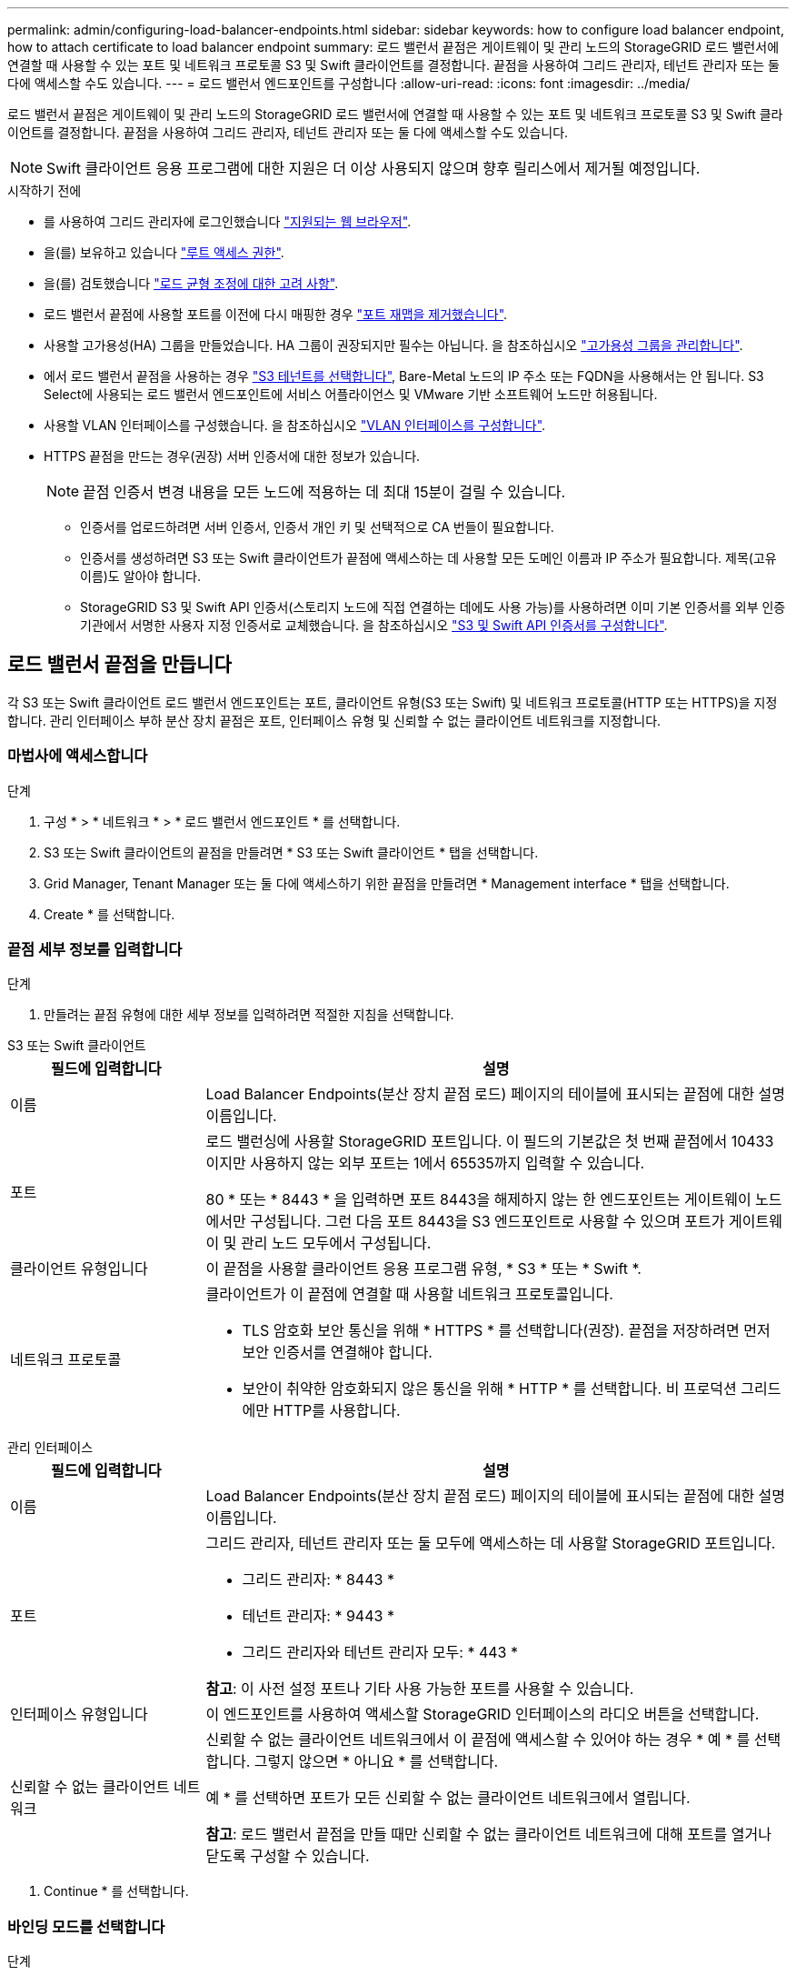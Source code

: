 ---
permalink: admin/configuring-load-balancer-endpoints.html 
sidebar: sidebar 
keywords: how to configure load balancer endpoint, how to attach certificate to load balancer endpoint 
summary: 로드 밸런서 끝점은 게이트웨이 및 관리 노드의 StorageGRID 로드 밸런서에 연결할 때 사용할 수 있는 포트 및 네트워크 프로토콜 S3 및 Swift 클라이언트를 결정합니다. 끝점을 사용하여 그리드 관리자, 테넌트 관리자 또는 둘 다에 액세스할 수도 있습니다. 
---
= 로드 밸런서 엔드포인트를 구성합니다
:allow-uri-read: 
:icons: font
:imagesdir: ../media/


[role="lead"]
로드 밸런서 끝점은 게이트웨이 및 관리 노드의 StorageGRID 로드 밸런서에 연결할 때 사용할 수 있는 포트 및 네트워크 프로토콜 S3 및 Swift 클라이언트를 결정합니다. 끝점을 사용하여 그리드 관리자, 테넌트 관리자 또는 둘 다에 액세스할 수도 있습니다.


NOTE: Swift 클라이언트 응용 프로그램에 대한 지원은 더 이상 사용되지 않으며 향후 릴리스에서 제거될 예정입니다.

.시작하기 전에
* 를 사용하여 그리드 관리자에 로그인했습니다 link:../admin/web-browser-requirements.html["지원되는 웹 브라우저"].
* 을(를) 보유하고 있습니다 link:admin-group-permissions.html["루트 액세스 권한"].
* 을(를) 검토했습니다 link:managing-load-balancing.html["로드 균형 조정에 대한 고려 사항"].
* 로드 밸런서 끝점에 사용할 포트를 이전에 다시 매핑한 경우 link:../maintain/removing-port-remaps.html["포트 재맵을 제거했습니다"].
* 사용할 고가용성(HA) 그룹을 만들었습니다. HA 그룹이 권장되지만 필수는 아닙니다. 을 참조하십시오 link:managing-high-availability-groups.html["고가용성 그룹을 관리합니다"].
* 에서 로드 밸런서 끝점을 사용하는 경우 link:../admin/manage-s3-select-for-tenant-accounts.html["S3 테넌트를 선택합니다"], Bare-Metal 노드의 IP 주소 또는 FQDN을 사용해서는 안 됩니다. S3 Select에 사용되는 로드 밸런서 엔드포인트에 서비스 어플라이언스 및 VMware 기반 소프트웨어 노드만 허용됩니다.
* 사용할 VLAN 인터페이스를 구성했습니다. 을 참조하십시오 link:configure-vlan-interfaces.html["VLAN 인터페이스를 구성합니다"].
* HTTPS 끝점을 만드는 경우(권장) 서버 인증서에 대한 정보가 있습니다.
+

NOTE: 끝점 인증서 변경 내용을 모든 노드에 적용하는 데 최대 15분이 걸릴 수 있습니다.

+
** 인증서를 업로드하려면 서버 인증서, 인증서 개인 키 및 선택적으로 CA 번들이 필요합니다.
** 인증서를 생성하려면 S3 또는 Swift 클라이언트가 끝점에 액세스하는 데 사용할 모든 도메인 이름과 IP 주소가 필요합니다. 제목(고유 이름)도 알아야 합니다.
** StorageGRID S3 및 Swift API 인증서(스토리지 노드에 직접 연결하는 데에도 사용 가능)를 사용하려면 이미 기본 인증서를 외부 인증 기관에서 서명한 사용자 지정 인증서로 교체했습니다. 을 참조하십시오
link:../admin/configuring-custom-server-certificate-for-storage-node.html["S3 및 Swift API 인증서를 구성합니다"].






== 로드 밸런서 끝점을 만듭니다

각 S3 또는 Swift 클라이언트 로드 밸런서 엔드포인트는 포트, 클라이언트 유형(S3 또는 Swift) 및 네트워크 프로토콜(HTTP 또는 HTTPS)을 지정합니다. 관리 인터페이스 부하 분산 장치 끝점은 포트, 인터페이스 유형 및 신뢰할 수 없는 클라이언트 네트워크를 지정합니다.



=== 마법사에 액세스합니다

.단계
. 구성 * > * 네트워크 * > * 로드 밸런서 엔드포인트 * 를 선택합니다.
. S3 또는 Swift 클라이언트의 끝점을 만들려면 * S3 또는 Swift 클라이언트 * 탭을 선택합니다.
. Grid Manager, Tenant Manager 또는 둘 다에 액세스하기 위한 끝점을 만들려면 * Management interface * 탭을 선택합니다.
. Create * 를 선택합니다.




=== 끝점 세부 정보를 입력합니다

.단계
. 만들려는 끝점 유형에 대한 세부 정보를 입력하려면 적절한 지침을 선택합니다.


[role="tabbed-block"]
====
.S3 또는 Swift 클라이언트
--
[cols="1a,3a"]
|===
| 필드에 입력합니다 | 설명 


 a| 
이름
 a| 
Load Balancer Endpoints(분산 장치 끝점 로드) 페이지의 테이블에 표시되는 끝점에 대한 설명 이름입니다.



 a| 
포트
 a| 
로드 밸런싱에 사용할 StorageGRID 포트입니다. 이 필드의 기본값은 첫 번째 끝점에서 10433이지만 사용하지 않는 외부 포트는 1에서 65535까지 입력할 수 있습니다.

80 * 또는 * 8443 * 을 입력하면 포트 8443을 해제하지 않는 한 엔드포인트는 게이트웨이 노드에서만 구성됩니다. 그런 다음 포트 8443을 S3 엔드포인트로 사용할 수 있으며 포트가 게이트웨이 및 관리 노드 모두에서 구성됩니다.



 a| 
클라이언트 유형입니다
 a| 
이 끝점을 사용할 클라이언트 응용 프로그램 유형, * S3 * 또는 * Swift *.



 a| 
네트워크 프로토콜
 a| 
클라이언트가 이 끝점에 연결할 때 사용할 네트워크 프로토콜입니다.

* TLS 암호화 보안 통신을 위해 * HTTPS * 를 선택합니다(권장). 끝점을 저장하려면 먼저 보안 인증서를 연결해야 합니다.
* 보안이 취약한 암호화되지 않은 통신을 위해 * HTTP * 를 선택합니다. 비 프로덕션 그리드에만 HTTP를 사용합니다.


|===
--
.관리 인터페이스
--
[cols="1a,3a"]
|===
| 필드에 입력합니다 | 설명 


 a| 
이름
 a| 
Load Balancer Endpoints(분산 장치 끝점 로드) 페이지의 테이블에 표시되는 끝점에 대한 설명 이름입니다.



 a| 
포트
 a| 
그리드 관리자, 테넌트 관리자 또는 둘 모두에 액세스하는 데 사용할 StorageGRID 포트입니다.

* 그리드 관리자: * 8443 *
* 테넌트 관리자: * 9443 *
* 그리드 관리자와 테넌트 관리자 모두: * 443 *


*참고*: 이 사전 설정 포트나 기타 사용 가능한 포트를 사용할 수 있습니다.



 a| 
인터페이스 유형입니다
 a| 
이 엔드포인트를 사용하여 액세스할 StorageGRID 인터페이스의 라디오 버튼을 선택합니다.



 a| 
신뢰할 수 없는 클라이언트 네트워크
 a| 
신뢰할 수 없는 클라이언트 네트워크에서 이 끝점에 액세스할 수 있어야 하는 경우 * 예 * 를 선택합니다. 그렇지 않으면 * 아니요 * 를 선택합니다.

예 * 를 선택하면 포트가 모든 신뢰할 수 없는 클라이언트 네트워크에서 열립니다.

*참고*: 로드 밸런서 끝점을 만들 때만 신뢰할 수 없는 클라이언트 네트워크에 대해 포트를 열거나 닫도록 구성할 수 있습니다.

|===
--
====
. Continue * 를 선택합니다.




=== 바인딩 모드를 선택합니다

.단계
. 엔드포인트에 대한 바인딩 모드를 선택하여 모든 IP 주소를 사용하거나 특정 IP 주소 및 네트워크 인터페이스를 사용하여 엔드포인트에 액세스하는 방법을 제어합니다.
+
일부 바인딩 모드는 클라이언트 끝점 또는 관리 인터페이스 끝점에 사용할 수 있습니다. 두 끝점 유형의 모든 모드가 여기에 나열됩니다.

+
[cols="1a,3a"]
|===
| 모드를 선택합니다 | 설명 


 a| 
글로벌(클라이언트 끝점의 기본값)
 a| 
클라이언트는 게이트웨이 노드 또는 관리 노드의 IP 주소, 네트워크에 있는 HA 그룹의 가상 IP(VIP) 주소 또는 해당 FQDN을 사용하여 끝점에 액세스할 수 있습니다.

이 끝점의 접근성을 제한할 필요가 없는 경우 * 글로벌 * 설정을 사용하십시오.



 a| 
HA 그룹의 가상 IP입니다
 a| 
클라이언트는 HA 그룹의 가상 IP 주소(또는 해당 FQDN)를 사용하여 이 끝점에 액세스해야 합니다.

이 바인딩 모드의 엔드포인트는 엔드포인트에 대해 선택한 HA 그룹이 겹치지 않는 한 모두 동일한 포트 번호를 사용할 수 있습니다.



 a| 
노드 인터페이스
 a| 
클라이언트는 선택한 노드 인터페이스의 IP 주소(또는 해당 FQDN)를 사용하여 이 끝점에 액세스해야 합니다.



 a| 
노드 유형(클라이언트 엔드포인트만 해당)
 a| 
선택한 노드 유형에 따라 클라이언트는 관리 노드의 IP 주소(또는 해당 FQDN)나 게이트웨이 노드의 IP 주소(또는 해당 FQDN)를 사용하여 이 끝점에 액세스해야 합니다.



 a| 
모든 관리 노드(관리 인터페이스 엔드포인트의 기본값)
 a| 
클라이언트는 이 끝점에 액세스하려면 관리자 노드의 IP 주소(또는 해당 FQDN)를 사용해야 합니다.

|===
+
둘 이상의 끝점에서 동일한 포트를 사용하는 경우 StorageGRID는 이 우선 순위 순서를 사용하여 사용할 끝점을 결정합니다. * HA 그룹의 가상 IP * > * 노드 인터페이스 * > * 노드 유형 * > * 글로벌 *.

+
관리 인터페이스 엔드포인트를 생성하는 경우 관리 노드만 허용됩니다.

. HA 그룹의 가상 IP * 를 선택한 경우 하나 이상의 HA 그룹을 선택합니다.
+
관리 인터페이스 끝점을 생성하는 경우 관리 노드에만 연결된 VIP를 선택합니다.

. 노드 인터페이스 * 를 선택한 경우 이 끝점과 연결할 각 관리 노드 또는 게이트웨이 노드에 대해 하나 이상의 노드 인터페이스를 선택합니다.
. 노드 유형 * 을 선택한 경우 기본 관리 노드와 비기본 관리 노드 또는 게이트웨이 노드를 모두 포함하는 관리자 노드 중 하나를 선택합니다.




=== 테넌트 액세스를 제어합니다


NOTE: 관리 인터페이스 끝점은 끝점에 가 있는 경우에만 테넌트 액세스를 제어할 수 있습니다 <<enter-endpoint-details,Tenant Manager의 인터페이스 유형입니다>>.

.단계
. Tenant access * 단계에서 다음 중 하나를 선택합니다.
+
[cols="1a,2a"]
|===
| 필드에 입력합니다 | 설명 


 a| 
모든 테넌트 허용(기본값)
 a| 
모든 테넌트 계정은 이 엔드포인트를 사용하여 해당 버킷에 액세스할 수 있습니다.

테넌트 계정을 아직 생성하지 않은 경우 이 옵션을 선택해야 합니다. 테넌트 계정을 추가한 후 로드 밸런서 끝점을 편집하여 특정 계정을 허용하거나 차단할 수 있습니다.



 a| 
선택한 테넌트 허용
 a| 
선택한 테넌트 계정만 이 끝점을 사용하여 해당 버킷을 액세스할 수 있습니다.



 a| 
선택한 테넌트 차단
 a| 
선택한 테넌트 계정은 이 끝점을 사용하여 해당 버킷을 액세스할 수 없습니다. 다른 모든 테넌트는 이 끝점을 사용할 수 있습니다.

|===
. HTTP* 끝점을 만드는 경우에는 인증서를 첨부할 필요가 없습니다. 새 로드 밸런서 끝점을 추가하려면 * Create * 를 선택합니다. 그런 다음 로 이동합니다 <<after-you-finish,작업을 마친 후>>. 그렇지 않으면 * 계속 * 을 선택하여 인증서를 첨부하십시오.




=== 인증서를 첨부합니다

.단계
. HTTPS* 끝점을 만드는 경우 끝점에 연결할 보안 인증서 유형을 선택합니다.
+
인증서는 S3 및 Swift 클라이언트와 관리 노드 또는 게이트웨이 노드의 로드 밸런서 서비스 간의 연결을 보호합니다.

+
** * 인증서 업로드 *. 업로드할 사용자 지정 인증서가 있는 경우 이 옵션을 선택합니다.
** * 인증서 생성 *. 사용자 지정 인증서를 생성하는 데 필요한 값이 있는 경우 이 옵션을 선택합니다.
** * StorageGRID S3 및 Swift 인증서 사용 *. 글로벌 S3 및 Swift API 인증서를 사용하려면 이 옵션을 선택합니다. 스토리지 노드에 직접 연결하는 데에도 이 인증서를 사용할 수 있습니다.
+
GRID CA에서 서명한 기본 S3 및 Swift API 인증서를 외부 인증 기관이 서명한 사용자 지정 인증서로 대체하지 않으면 이 옵션을 선택할 수 없습니다. 을 참조하십시오
link:../admin/configuring-custom-server-certificate-for-storage-node.html["S3 및 Swift API 인증서를 구성합니다"].

** * 관리 인터페이스 인증서 사용 *. 관리 노드에 대한 직접 연결에도 사용할 수 있는 글로벌 관리 인터페이스 인증서를 사용하려면 이 옵션을 선택합니다.


. StorageGRID S3 및 Swift 인증서를 사용하지 않는 경우 인증서를 업로드하거나 생성합니다.
+
[role="tabbed-block"]
====
.인증서를 업로드합니다
--
.. 인증서 업로드 * 를 선택합니다.
.. 필요한 서버 인증서 파일을 업로드합니다.
+
*** * 서버 인증서 *: PEM 인코딩의 사용자 정의 서버 인증서 파일.
*** * 인증서 개인 키 *: 사용자 지정 서버 인증서 개인 키 파일입니다 (`.key`)를 클릭합니다.
+

NOTE: EC 개인 키는 224비트 이상이어야 합니다. RSA 개인 키는 2048비트 이상이어야 합니다.

*** * CA 번들 *: 각 중간 발급 CA(인증 기관)의 인증서를 포함하는 단일 선택적 파일입니다. 파일에는 인증서 체인 순서에 연결된 PEM 인코딩된 CA 인증서 파일이 각각 포함되어야 합니다.


.. 업로드한 각 인증서의 메타데이터를 보려면 * 인증서 세부 정보 * 를 확장합니다. 선택적 CA 번들을 업로드한 경우 각 인증서는 자체 탭에 표시됩니다.
+
*** 인증서 파일을 저장하려면 * 인증서 다운로드 * 를 선택하고 인증서 번들을 저장하려면 * CA 번들 다운로드 * 를 선택합니다.
+
인증서 파일 이름 및 다운로드 위치를 지정합니다. 파일을 확장자로 저장합니다 `.pem`.

+
예를 들면 다음과 같습니다. `storagegrid_certificate.pem`

*** 다른 곳에 붙여넣을 인증서 내용을 복사하려면 * 인증서 PEM * 복사 또는 * CA 번들 PEM * 복사 를 선택합니다.


.. Create * 를 선택합니다. 를 누릅니다
로드 밸런서 끝점이 생성됩니다. 사용자 지정 인증서는 S3와 Swift 클라이언트 또는 관리 인터페이스와 엔드포인트 간의 모든 후속 새 연결에 사용됩니다.


--
.인증서를 생성합니다
--
.. 인증서 생성 * 을 선택합니다.
.. 인증서 정보를 지정합니다.
+
[cols="1a,3a"]
|===
| 필드에 입력합니다 | 설명 


 a| 
도메인 이름
 a| 
인증서에 포함할 하나 이상의 정규화된 도메인 이름입니다. 여러 도메인 이름을 나타내는 와일드카드로 * 를 사용합니다.



 a| 
IP
 a| 
인증서에 포함할 하나 이상의 IP 주소입니다.



 a| 
제목(선택 사항)
 a| 
X.509 인증서 소유자의 주체 또는 고유 이름(DN)입니다.

이 필드에 값을 입력하지 않으면 생성된 인증서는 첫 번째 도메인 이름 또는 IP 주소를 CN(Subject Common Name)으로 사용합니다.



 a| 
일 유효
 a| 
인증서가 만료된 후 경과한 일 수입니다.



 a| 
키 사용 확장을 추가합니다
 a| 
이 옵션을 선택하면(기본값 및 권장) 키 사용 및 확장 키 사용 확장이 생성된 인증서에 추가됩니다.

이러한 확장은 인증서에 포함된 키의 용도를 정의합니다.

* 참고 *: 인증서에 이러한 확장자가 포함되어 있을 때 이전 클라이언트와의 연결 문제가 발생하지 않는 한 이 확인란을 선택된 상태로 둡니다.

|===
.. Generate * 를 선택합니다.
.. 생성된 인증서의 메타데이터를 보려면 * 인증서 세부 정보 * 를 선택하십시오.
+
*** 인증서 파일을 저장하려면 * 인증서 다운로드 * 를 선택합니다.
+
인증서 파일 이름 및 다운로드 위치를 지정합니다. 파일을 확장자로 저장합니다 `.pem`.

+
예를 들면 다음과 같습니다. `storagegrid_certificate.pem`

*** 다른 곳에 붙여넣을 인증서 내용을 복사하려면 * 인증서 PEM * 복사 를 선택합니다.


.. Create * 를 선택합니다.
+
로드 밸런서 끝점이 생성됩니다. 사용자 지정 인증서는 S3와 Swift 클라이언트 또는 관리 인터페이스와 이 끝점 간의 모든 후속 새 연결에 사용됩니다.



--
====




=== 작업을 마친 후

.단계
. DNS를 사용하는 경우 DNS에 StorageGRID FQDN(정규화된 도메인 이름)을 클라이언트가 연결에 사용할 각 IP 주소에 연결하는 레코드가 포함되어 있는지 확인합니다.
+
DNS 레코드에 입력하는 IP 주소는 로드 밸런싱 노드의 HA 그룹을 사용하는지 여부에 따라 달라집니다.

+
** HA 그룹을 구성한 경우 클라이언트는 해당 HA 그룹의 가상 IP 주소에 연결됩니다.
** HA 그룹을 사용하지 않는 경우 클라이언트는 게이트웨이 노드 또는 관리 노드의 IP 주소를 사용하여 StorageGRID 로드 밸런서 서비스에 연결됩니다.
+
또한 DNS 레코드가 와일드카드 이름을 포함하여 필요한 모든 끝점 도메인 이름을 참조하는지 확인해야 합니다.



. S3 및 Swift 클라이언트에 엔드포인트에 연결하는 데 필요한 정보 제공:
+
** 포트 번호입니다
** 정규화된 도메인 이름 또는 IP 주소입니다
** 필요한 인증서 세부 정보입니다






== 로드 밸런서 끝점을 보고 편집합니다

보안 끝점의 인증서 메타데이터를 포함하여 기존 로드 밸런서 끝점에 대한 세부 정보를 볼 수 있습니다. 끝점의 특정 설정을 변경할 수 있습니다.

* 모든 로드 밸런서 끝점에 대한 기본 정보를 보려면 부하 분산 끝점 페이지의 표를 검토하십시오.
* 인증서 메타데이터를 포함하여 특정 끝점에 대한 모든 세부 정보를 보려면 테이블에서 끝점 이름을 선택합니다. 표시되는 정보는 엔드포인트 유형 및 구성 방법에 따라 다릅니다.
+
image::../media/load_balancer_endpoint_details.png[부하 분산 장치 엔드포인트 세부 정보]

* 끝점을 편집하려면 로드 밸런서 끝점 페이지의 * 작업 * 메뉴를 사용하십시오.
+

NOTE: 관리 인터페이스 끝점의 포트를 편집하는 동안 Grid Manager에 액세스할 수 없는 경우 URL 및 포트를 업데이트하여 다시 액세스합니다.

+

TIP: 끝점을 편집한 후 변경 내용이 모든 노드에 적용될 때까지 최대 15분 정도 기다려야 할 수 있습니다.

+
[cols="1a, 2a,2a"]
|===
| 작업 | 작업 메뉴 | 세부 정보 페이지 


 a| 
끝점 이름을 편집합니다
 a| 
.. 끝점의 확인란을 선택합니다.
.. 작업 * > * 끝점 이름 편집 * 을 선택합니다.
.. 새 이름을 입력합니다.
.. 저장 * 을 선택합니다.

 a| 
.. 세부 정보를 표시할 끝점 이름을 선택합니다.
.. 편집 아이콘을 선택합니다 image:../media/icon_edit_tm.png["편집 아이콘"].
.. 새 이름을 입력합니다.
.. 저장 * 을 선택합니다.




 a| 
엔드포인트 포트를 편집합니다
 a| 
.. 끝점의 확인란을 선택합니다.
.. Actions * > * Edit Endpoint port * 를 선택합니다
.. 유효한 포트 번호를 입력하십시오.
.. 저장 * 을 선택합니다.

 a| 
_n/a_



 a| 
끝점 바인딩 모드를 편집합니다
 a| 
.. 끝점의 확인란을 선택합니다.
.. 작업 * > * 끝점 바인딩 모드 편집 * 을 선택합니다.
.. 필요에 따라 바인딩 모드를 업데이트합니다.
.. 변경 내용 저장 * 을 선택합니다.

 a| 
.. 세부 정보를 표시할 끝점 이름을 선택합니다.
.. 바인딩 모드 편집 * 을 선택합니다.
.. 필요에 따라 바인딩 모드를 업데이트합니다.
.. 변경 내용 저장 * 을 선택합니다.




 a| 
끝점 인증서를 편집합니다
 a| 
.. 끝점의 확인란을 선택합니다.
.. 작업 * > * 끝점 인증서 편집 * 을 선택합니다.
.. 필요에 따라 새 사용자 지정 인증서를 업로드하거나 생성하거나 글로벌 S3 및 Swift 인증서를 사용하기 시작합니다.
.. 변경 내용 저장 * 을 선택합니다.

 a| 
.. 세부 정보를 표시할 끝점 이름을 선택합니다.
.. Certificate * 탭을 선택합니다.
.. 인증서 편집 * 을 선택합니다.
.. 필요에 따라 새 사용자 지정 인증서를 업로드하거나 생성하거나 글로벌 S3 및 Swift 인증서를 사용하기 시작합니다.
.. 변경 내용 저장 * 을 선택합니다.




 a| 
테넌트 액세스를 편집합니다
 a| 
.. 끝점의 확인란을 선택합니다.
.. 작업 * > * 테넌트 액세스 편집 * 을 선택합니다.
.. 다른 액세스 옵션을 선택하거나 목록에서 테넌트를 선택하거나 제거하거나 둘 모두를 수행합니다.
.. 변경 내용 저장 * 을 선택합니다.

 a| 
.. 세부 정보를 표시할 끝점 이름을 선택합니다.
.. Tenant access * 탭을 선택합니다.
.. Edit tenant access * 를 선택합니다.
.. 다른 액세스 옵션을 선택하거나 목록에서 테넌트를 선택하거나 제거하거나 둘 모두를 수행합니다.
.. 변경 내용 저장 * 을 선택합니다.


|===




== 로드 밸런서 끝점을 제거합니다

Actions * 메뉴를 사용하여 하나 이상의 끝점을 제거하거나 세부 정보 페이지에서 단일 끝점을 제거할 수 있습니다.


CAUTION: 클라이언트 중단을 방지하려면 로드 밸런서 엔드포인트를 제거하기 전에 영향을 받는 S3 또는 Swift 클라이언트 애플리케이션을 모두 업데이트하십시오. 다른 로드 밸런서 끝점에 할당된 포트를 사용하여 연결할 각 클라이언트를 업데이트합니다. 필요한 인증서 정보도 업데이트해야 합니다.


NOTE: 관리 인터페이스 끝점을 제거하는 동안 그리드 관리자에 액세스할 수 없는 경우 URL을 업데이트합니다.

* 하나 이상의 끝점을 제거하려면:
+
.. 부하 분산 장치 페이지에서 제거할 각 끝점에 대한 확인란을 선택합니다.
.. Actions * > * Remove * 를 선택합니다.
.. OK * 를 선택합니다.


* 세부 정보 페이지에서 끝점 하나를 제거하려면 다음을 수행합니다.
+
.. 로드 밸런서 페이지에서 끝점 이름을 선택합니다.
.. 세부 정보 페이지에서 * 제거 * 를 선택합니다.
.. OK * 를 선택합니다.



